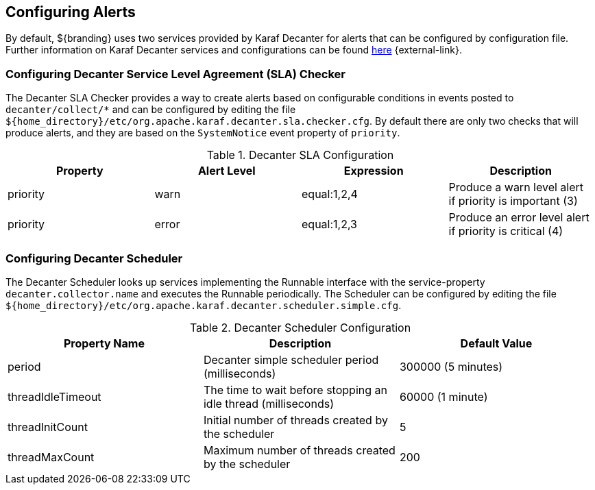 :title: Configuring Alerts
:type: configuration
:status: published
:parent: Miscellaneous Configurations
:summary: Configuring alerts through Decanter services.
:order: 02

== {title}

By default, ${branding} uses two services provided by Karaf Decanter for alerts that can be configured by configuration file.
Further information on Karaf Decanter services and configurations can be found https://karaf.apache.org/documentation.html#decanter[here] {external-link}.

=== Configuring Decanter Service Level Agreement (SLA) Checker

The Decanter SLA Checker provides a way to create alerts based on configurable conditions in events posted to `decanter/collect/*` and can be configured by editing the file `${home_directory}/etc/org.apache.karaf.decanter.sla.checker.cfg`.
By default there are only two checks that will produce alerts, and they are based on the `SystemNotice` event property of `priority`.

.Decanter SLA Configuration
|===
|Property |Alert Level |Expression |Description

|priority
|warn
|equal:1,2,4
|Produce a warn level alert if priority is important (3)

|priority
|error
|equal:1,2,3
|Produce an error level alert if priority is critical (4)
|===

=== Configuring Decanter Scheduler

The Decanter Scheduler looks up services implementing the Runnable interface with the service-property `decanter.collector.name` and executes the Runnable periodically.
The Scheduler can be configured by editing the file `${home_directory}/etc/org.apache.karaf.decanter.scheduler.simple.cfg`.


.Decanter Scheduler Configuration
|===
|Property Name |Description |Default Value

|period
|Decanter simple scheduler period (milliseconds)
|300000 (5 minutes)

|threadIdleTimeout
|The time to wait before stopping an idle thread (milliseconds)
|60000 (1 minute)

|threadInitCount
|Initial number of threads created by the scheduler
|5

|threadMaxCount
|Maximum number of threads created by the scheduler
|200
|===

